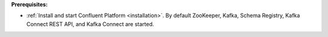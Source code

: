 .. Prerequisites for using JDBC connector

**Prerequisites:**

- :ref:`Install and start Confluent Platform <installation>`. By default ZooKeeper, Kafka, Schema Registry, Kafka Connect REST API, and Kafka Connect are started.
